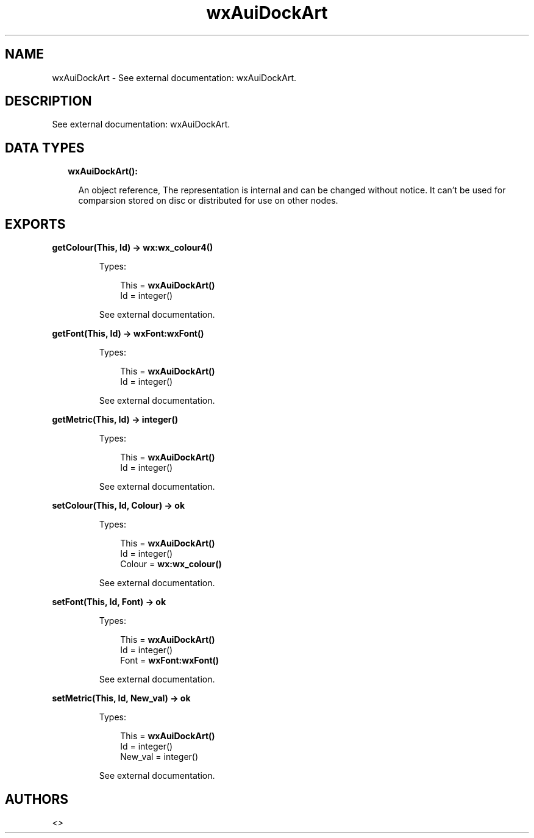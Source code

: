 .TH wxAuiDockArt 3 "wx 1.8.3" "" "Erlang Module Definition"
.SH NAME
wxAuiDockArt \- See external documentation: wxAuiDockArt.
.SH DESCRIPTION
.LP
See external documentation: wxAuiDockArt\&.
.SH "DATA TYPES"

.RS 2
.TP 2
.B
wxAuiDockArt():

.RS 2
.LP
An object reference, The representation is internal and can be changed without notice\&. It can\&'t be used for comparsion stored on disc or distributed for use on other nodes\&.
.RE
.RE
.SH EXPORTS
.LP
.B
getColour(This, Id) -> \fBwx:wx_colour4()\fR\&
.br
.RS
.LP
Types:

.RS 3
This = \fBwxAuiDockArt()\fR\&
.br
Id = integer()
.br
.RE
.RE
.RS
.LP
See external documentation\&.
.RE
.LP
.B
getFont(This, Id) -> \fBwxFont:wxFont()\fR\&
.br
.RS
.LP
Types:

.RS 3
This = \fBwxAuiDockArt()\fR\&
.br
Id = integer()
.br
.RE
.RE
.RS
.LP
See external documentation\&.
.RE
.LP
.B
getMetric(This, Id) -> integer()
.br
.RS
.LP
Types:

.RS 3
This = \fBwxAuiDockArt()\fR\&
.br
Id = integer()
.br
.RE
.RE
.RS
.LP
See external documentation\&.
.RE
.LP
.B
setColour(This, Id, Colour) -> ok
.br
.RS
.LP
Types:

.RS 3
This = \fBwxAuiDockArt()\fR\&
.br
Id = integer()
.br
Colour = \fBwx:wx_colour()\fR\&
.br
.RE
.RE
.RS
.LP
See external documentation\&.
.RE
.LP
.B
setFont(This, Id, Font) -> ok
.br
.RS
.LP
Types:

.RS 3
This = \fBwxAuiDockArt()\fR\&
.br
Id = integer()
.br
Font = \fBwxFont:wxFont()\fR\&
.br
.RE
.RE
.RS
.LP
See external documentation\&.
.RE
.LP
.B
setMetric(This, Id, New_val) -> ok
.br
.RS
.LP
Types:

.RS 3
This = \fBwxAuiDockArt()\fR\&
.br
Id = integer()
.br
New_val = integer()
.br
.RE
.RE
.RS
.LP
See external documentation\&.
.RE
.SH AUTHORS
.LP

.I
<>
